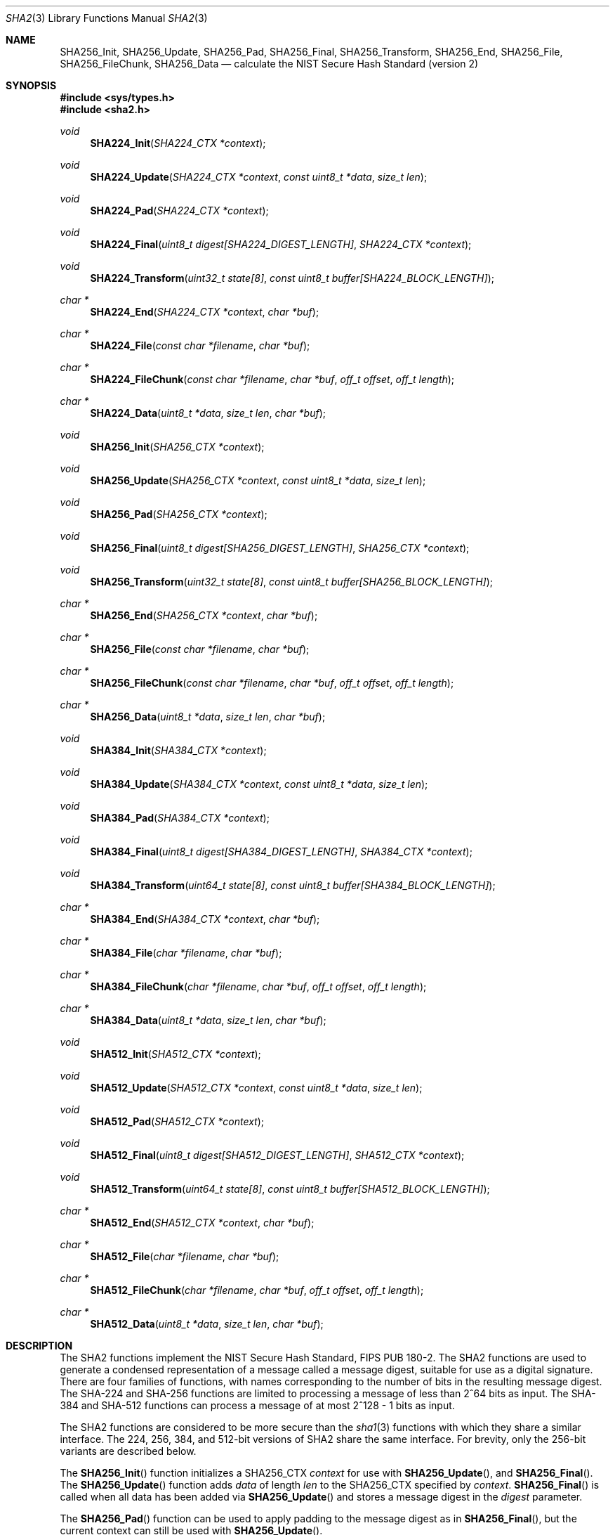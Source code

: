 .\" $NetBSD: sha2.3,v 1.5 2009/05/26 08:04:12 joerg Exp $
.\"	$OpenBSD: sha2.3,v 1.11 2004/06/22 01:57:29 jfb Exp $
.\"
.\" Copyright (c) 2003, 2004 Todd C. Miller <Todd.Miller@courtesan.com>
.\"
.\" Permission to use, copy, modify, and distribute this software for any
.\" purpose with or without fee is hereby granted, provided that the above
.\" copyright notice and this permission notice appear in all copies.
.\"
.\" THE SOFTWARE IS PROVIDED "AS IS" AND THE AUTHOR DISCLAIMS ALL WARRANTIES
.\" WITH REGARD TO THIS SOFTWARE INCLUDING ALL IMPLIED WARRANTIES OF
.\" MERCHANTABILITY AND FITNESS. IN NO EVENT SHALL THE AUTHOR BE LIABLE FOR
.\" ANY SPECIAL, DIRECT, INDIRECT, OR CONSEQUENTIAL DAMAGES OR ANY DAMAGES
.\" WHATSOEVER RESULTING FROM LOSS OF USE, DATA OR PROFITS, WHETHER IN AN
.\" ACTION OF CONTRACT, NEGLIGENCE OR OTHER TORTIOUS ACTION, ARISING OUT OF
.\" OR IN CONNECTION WITH THE USE OR PERFORMANCE OF THIS SOFTWARE.
.\"
.\" Sponsored in part by the Defense Advanced Research Projects
.\" Agency (DARPA) and Air Force Research Laboratory, Air Force
.\" Materiel Command, USAF, under agreement number F39502-99-1-0512.
.\"
.\" See http://www.nist.gov/sha/ for the detailed standard
.\"
.Dd May 20, 2009
.Dt SHA2 3
.Os
.Sh NAME
.Nm SHA256_Init ,
.Nm SHA256_Update ,
.Nm SHA256_Pad ,
.Nm SHA256_Final ,
.Nm SHA256_Transform ,
.Nm SHA256_End ,
.Nm SHA256_File ,
.Nm SHA256_FileChunk ,
.Nm SHA256_Data
.Nd calculate the NIST Secure Hash Standard (version 2)
.Sh SYNOPSIS
.In sys/types.h
.In sha2.h
.Ft void
.Fn SHA224_Init "SHA224_CTX *context"
.Ft void
.Fn SHA224_Update "SHA224_CTX *context" "const uint8_t *data" "size_t len"
.Ft void
.Fn SHA224_Pad "SHA224_CTX *context"
.Ft void
.Fn SHA224_Final "uint8_t digest[SHA224_DIGEST_LENGTH]" "SHA224_CTX *context"
.Ft void
.Fn SHA224_Transform "uint32_t state[8]" "const uint8_t buffer[SHA224_BLOCK_LENGTH]"
.Ft "char *"
.Fn SHA224_End "SHA224_CTX *context" "char *buf"
.Ft "char *"
.Fn SHA224_File "const char *filename" "char *buf"
.Ft "char *"
.Fn SHA224_FileChunk "const char *filename" "char *buf" "off_t offset" "off_t length"
.Ft "char *"
.Fn SHA224_Data "uint8_t *data" "size_t len" "char *buf"
.Ft void
.Fn SHA256_Init "SHA256_CTX *context"
.Ft void
.Fn SHA256_Update "SHA256_CTX *context" "const uint8_t *data" "size_t len"
.Ft void
.Fn SHA256_Pad "SHA256_CTX *context"
.Ft void
.Fn SHA256_Final "uint8_t digest[SHA256_DIGEST_LENGTH]" "SHA256_CTX *context"
.Ft void
.Fn SHA256_Transform "uint32_t state[8]" "const uint8_t buffer[SHA256_BLOCK_LENGTH]"
.Ft "char *"
.Fn SHA256_End "SHA256_CTX *context" "char *buf"
.Ft "char *"
.Fn SHA256_File "const char *filename" "char *buf"
.Ft "char *"
.Fn SHA256_FileChunk "const char *filename" "char *buf" "off_t offset" "off_t length"
.Ft "char *"
.Fn SHA256_Data "uint8_t *data" "size_t len" "char *buf"
.Ft void
.Fn SHA384_Init "SHA384_CTX *context"
.Ft void
.Fn SHA384_Update "SHA384_CTX *context" "const uint8_t *data" "size_t len"
.Ft void
.Fn SHA384_Pad "SHA384_CTX *context"
.Ft void
.Fn SHA384_Final "uint8_t digest[SHA384_DIGEST_LENGTH]" "SHA384_CTX *context"
.Ft void
.Fn SHA384_Transform "uint64_t state[8]" "const uint8_t buffer[SHA384_BLOCK_LENGTH]"
.Ft "char *"
.Fn SHA384_End "SHA384_CTX *context" "char *buf"
.Ft "char *"
.Fn SHA384_File "char *filename" "char *buf"
.Ft "char *"
.Fn SHA384_FileChunk "char *filename" "char *buf" "off_t offset" "off_t length"
.Ft "char *"
.Fn SHA384_Data "uint8_t *data" "size_t len" "char *buf"
.Ft void
.Fn SHA512_Init "SHA512_CTX *context"
.Ft void
.Fn SHA512_Update "SHA512_CTX *context" "const uint8_t *data" "size_t len"
.Ft void
.Fn SHA512_Pad "SHA512_CTX *context"
.Ft void
.Fn SHA512_Final "uint8_t digest[SHA512_DIGEST_LENGTH]" "SHA512_CTX *context"
.Ft void
.Fn SHA512_Transform "uint64_t state[8]" "const uint8_t buffer[SHA512_BLOCK_LENGTH]"
.Ft "char *"
.Fn SHA512_End "SHA512_CTX *context" "char *buf"
.Ft "char *"
.Fn SHA512_File "char *filename" "char *buf"
.Ft "char *"
.Fn SHA512_FileChunk "char *filename" "char *buf" "off_t offset" "off_t length"
.Ft "char *"
.Fn SHA512_Data "uint8_t *data" "size_t len" "char *buf"
.Sh DESCRIPTION
The SHA2 functions implement the NIST Secure Hash Standard,
FIPS PUB 180-2.
The SHA2 functions are used to generate a condensed representation of a
message called a message digest, suitable for use as a digital signature.
There are four families of functions, with names corresponding to
the number of bits in the resulting message digest.
The SHA-224 and SHA-256 functions are limited to processing a message of less
than 2^64 bits as input.
The SHA-384 and SHA-512 functions can process a message of at most 2^128 - 1
bits as input.
.Pp
The SHA2 functions are considered to be more secure than the
.Xr sha1 3
functions with which they share a similar interface.
The 224, 256, 384, and 512-bit versions of SHA2 share the same interface.
For brevity, only the 256-bit variants are described below.
.Pp
The
.Fn SHA256_Init
function initializes a SHA256_CTX
.Ar context
for use with
.Fn SHA256_Update ,
and
.Fn SHA256_Final .
The
.Fn SHA256_Update
function adds
.Ar data
of length
.Ar len
to the SHA256_CTX specified by
.Ar context .
.Fn SHA256_Final
is called when all data has been added via
.Fn SHA256_Update
and stores a message digest in the
.Ar digest
parameter.
.Pp
The
.Fn SHA256_Pad
function can be used to apply padding to the message digest as in
.Fn SHA256_Final ,
but the current context can still be used with
.Fn SHA256_Update .
.Pp
The
.Fn SHA256_Transform
function is used by
.Fn SHA256_Update
to hash 512-bit blocks and forms the core of the algorithm.
Most programs should use the interface provided by
.Fn SHA256_Init ,
.Fn SHA256_Update ,
and
.Fn SHA256_Final
instead of calling
.Fn SHA256_Transform
directly.
.Pp
The
.Fn SHA256_End
function is a front end for
.Fn SHA256_Final
which converts the digest into an
.Tn ASCII
representation of the digest in hexadecimal.
.Pp
The
.Fn SHA256_File
function calculates the digest for a file and returns the result via
.Fn SHA256_End .
If
.Fn SHA256_File
is unable to open the file, a
.Dv NULL
pointer is returned.
.Pp
.Fn SHA256_FileChunk
behaves like
.Fn SHA256_File
but calculates the digest only for that portion of the file starting at
.Fa offset
and continuing for
.Fa length
bytes or until end of file is reached, whichever comes first.
A zero
.Fa length
can be specified to read until end of file.
A negative
.Fa length
or
.Fa offset
will be ignored.
.Pp
The
.Fn SHA256_Data
function
calculates the digest of an arbitrary string and returns the result via
.Fn SHA256_End .
.Pp
For each of the
.Fn SHA256_End ,
.Fn SHA256_File ,
.Fn SHA256_FileChunk ,
and
.Fn SHA256_Data
functions the
.Ar buf
parameter should either be a string large enough to hold the resulting digest
(e.g.,
.Ev SHA224_DIGEST_STRING_LENGTH ,
.Ev SHA256_DIGEST_STRING_LENGTH ,
.Ev SHA384_DIGEST_STRING_LENGTH ,
or
.Ev SHA512_DIGEST_STRING_LENGTH ,
depending on the function being used)
or a
.Dv NULL
pointer.
In the latter case, space will be dynamically allocated via
.Xr malloc 3
and should be freed using
.Xr free 3
when it is no longer needed.
.Sh EXAMPLES
The following code fragment will calculate the SHA-256 digest for the string
.Qq abc ,
which is
.Dq 0xba7816bf8f01cfea414140de5dae2223b00361a396177a9cb410ff61f20015ad .
.Bd -literal -offset indent
SHA256_CTX ctx;
uint8_t results[SHA256_DIGEST_LENGTH];
char *buf;
int n;

buf = "abc";
n = strlen(buf);
SHA256_Init(\*[Am]ctx);
SHA256_Update(\*[Am]ctx, (uint8_t *)buf, n);
SHA256_Final(results, \*[Am]ctx);

/* Print the digest as one long hex value */
printf("0x");
for (n = 0; n \*[Lt] SHA256_DIGEST_LENGTH; n++)
	printf("%02x", results[n]);
putchar('\en');
.Ed
.Pp
Alternately, the helper functions could be used in the following way:
.Bd -literal -offset indent
SHA256_CTX ctx;
uint8_t output[SHA256_DIGEST_STRING_LENGTH];
char *buf = "abc";

printf("0x%s\en", SHA256_Data(buf, strlen(buf), output));
.Ed
.Sh SEE ALSO
.Xr cksum 1 ,
.Xr md4 3 ,
.Xr md5 3 ,
.Xr rmd160 3 ,
.Xr sha1 3
.Rs
.%T Secure Hash Standard
.%O FIPS PUB 180-2
.Re
.Sh HISTORY
The SHA2 functions appeared in
.Ox 3.4
and
.Nx 3.0 .
.Sh AUTHORS
This implementation of the SHA functions was written by Aaron D. Gifford.
.Pp
The
.Fn SHA256_End ,
.Fn SHA256_File ,
.Fn SHA256_FileChunk ,
and
.Fn SHA256_Data
helper functions are derived from code written by Poul-Henning Kamp.
.Sh CAVEATS
This implementation of the Secure Hash Standard has not been validated by
NIST and as such is not in official compliance with the standard.
.Pp
If a message digest is to be copied to a multi-byte type (i.e.:
an array of five 32-bit integers) it will be necessary to
perform byte swapping on little endian machines such as the i386, alpha,
and vax.
